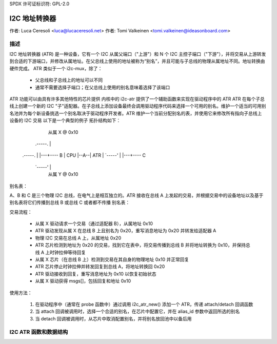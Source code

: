 SPDX 许可证标识符: GPL-2.0

=======================
I2C 地址转换器
=======================

作者: Luca Ceresoli <luca@lucaceresoli.net>
作者: Tomi Valkeinen <tomi.valkeinen@ideasonboard.com>

描述
-----------

I2C 地址转换器 (ATR) 是一种设备，它有一个 I2C 从属父端口（"上游"）和 N 个 I2C 主控子端口（"下游"），并将交易从上游转发到合适的下游端口，并修改从属地址。在父总线上使用的地址被称为“别名”，并且可能与子总线的物理从属地址不同。地址转换由硬件完成。
ATR 类似于一个 i2c-mux，除了：
 - 父总线和子总线上的地址可以不同
 - 通常不需要选择子端口；在父总线上使用的别名意味着选择了该端口

ATR 功能可以由具有许多其他特性的芯片提供
内核中的 i2c-atr 提供了一个辅助函数来实现在驱动程序中的 ATR
ATR 在每个子总线上创建一个新的 I2C "子"适配器。在子总线上添加设备最终会调用驱动程序代码来选择一个可用的别名。维护一个适当的可用别名池并为每个新设备挑选一个别名取决于驱动程序开发者。ATR 维护一个当前分配别名的表，并使用它来修改所有指向子总线上设备的 I2C 交易
以下是一个典型的例子
拓扑结构如下：

                      从属 X @ 0x10
              .-----.   |
  .-----.     |     |---+---- B
  | CPU |--A--| ATR |
  `-----'     |     |---+---- C
              `-----'   |
                      从属 Y @ 0x10

别名表：

A、B 和 C 是三个物理 I2C 总线，在电气上是相互独立的。ATR 接收在总线 A 上发起的交易，并根据交易中的设备地址以及基于别名表将它们传播到总线 B 或总线 C 或者都不传播
别名表：

.. 表格::

   ===============   =====
   客户端            别名
   ===============   =====
   X (总线 B, 0x10)   0x20
   Y (总线 C, 0x10)   0x30
   ===============   =====

交易流程：

 - 从属 X 驱动请求一个交易（通过适配器 B），从属地址 0x10
 - ATR 驱动发现从属 X 在总线 B 上且别名为 0x20，重写消息地址为 0x20 并转发给适配器 A
 - 物理 I2C 交易在总线 A 上，从属地址 0x20
 - ATR 芯片检测到地址为 0x20 的交易，找到它在表中，将交易传播到总线 B 并将地址转换为 0x10，并保持总线 A 上时钟拉伸等待回复
 - 从属 X 芯片（在总线 B 上）检测到交易在其自身的物理地址 0x10 并正常回复
 - ATR 芯片停止时钟拉伸并转发回复到总线 A，将地址转换回 0x20
 - ATR 驱动接收到回复，重写消息地址为 0x10 以恢复初始状态
 - 从属 X 驱动获得 msgs[]，包括回复和地址 0x10

使用方法：

 1. 在驱动程序中（通常在 probe 函数中）通过调用 i2c_atr_new() 添加一个 ATR，传递 attach/detach 回调函数
 2. 当 attach 回调被调用时，选择一个合适的别名，在芯片中配置它，并在 alias_id 参数中返回所选的别名
 3. 当 detach 回调被调用时，从芯片中取消配置别名，并将别名放回池中以备后用

I2C ATR 函数和数据结构
-------------------------------------

.. kernel-doc:: include/linux/i2c-atr.h
